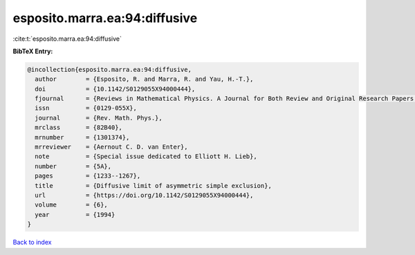 esposito.marra.ea:94:diffusive
==============================

:cite:t:`esposito.marra.ea:94:diffusive`

**BibTeX Entry:**

.. code-block:: bibtex

   @incollection{esposito.marra.ea:94:diffusive,
     author        = {Esposito, R. and Marra, R. and Yau, H.-T.},
     doi           = {10.1142/S0129055X94000444},
     fjournal      = {Reviews in Mathematical Physics. A Journal for Both Review and Original Research Papers in the Field of Mathematical Physics},
     issn          = {0129-055X},
     journal       = {Rev. Math. Phys.},
     mrclass       = {82B40},
     mrnumber      = {1301374},
     mrreviewer    = {Aernout C. D. van Enter},
     note          = {Special issue dedicated to Elliott H. Lieb},
     number        = {5A},
     pages         = {1233--1267},
     title         = {Diffusive limit of asymmetric simple exclusion},
     url           = {https://doi.org/10.1142/S0129055X94000444},
     volume        = {6},
     year          = {1994}
   }

`Back to index <../By-Cite-Keys.html>`_
